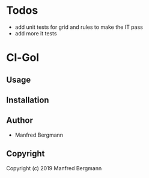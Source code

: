* Todos

- add unit tests for grid and rules to make the IT pass
- add more it tests


* Cl-Gol 

** Usage

** Installation

** Author

+ Manfred Bergmann

** Copyright

Copyright (c) 2019 Manfred Bergmann
